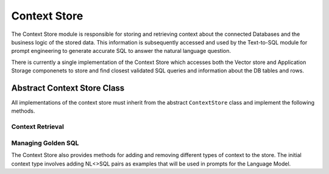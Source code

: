 Context Store
====================

The Context Store module is responsible for storing and retrieving context about the connected Databases and the business logic of the stored data.
This information is subsequently accessed and used by the Text-to-SQL module for prompt engineering to generate accurate SQL to answer the natural 
language question. 


There is currently a single implementation of the Context Store which accesses both the Vector store and Application Storage
componenets to store and find closest validated SQL queries and information about the DB tables and rows. 


Abstract Context Store Class
-----------------------------
All implementations of the context store must inherit from the abstract ``ContextStore`` class and implement the following methods.


Context Retrieval
~~~~~~~~~~~~~~~~~~

.. py:function:: retrieve_context_for_question(nl_question: str) -> str

   Given a natural language question, this method retrieves a single string containing information about relevant data stores, tables, and columns necessary for building the SQL query. This information includes example questions, corresponding SQL queries, and metadata about the tables (e.g., categorical columns). The retrieved string is then passed to the text-to-SQL generator.

   :param nl_question: The natural language question.
   :type nl_question: str
   :return: A string containing context information for generating SQL.
   :rtype: str

Managing Golden SQL 
~~~~~~~~~~~~~~~~~~~~

The Context Store also provides methods for adding and removing different types of context to the store. 
The initial context type involves adding NL<>SQL pairs as examples that will be used in prompts for the Language Model.

.. py:function:: add_golden_records(golden_records: List[GoldenRecordRequest]) -> List[GoldenRecord]
   :noindex:

   This method adds NL<>SQL pairs to the context store. These pairs serve as examples and will be included in prompts to the Language Model.

   :param golden_records: A list of natural language questions and the SQL that can be used to answer them.
   :type golden_records: List[GoldenRecordRequest]
   :return: A list of GoldenRecord objects that were added to the context store.
   :rtype: List[GoldenRecord]



.. py:function:: remove_golden_records(self, ids: List) -> bool:

   This method removes NL <> SQL pairs that were stored in the context store so they are not used in few shot prompting.

   :param ids: A list of ids of the golden records to be removed.
   :type ids: List
   :return: True if the records were successfully removed
   :rtype: bool
